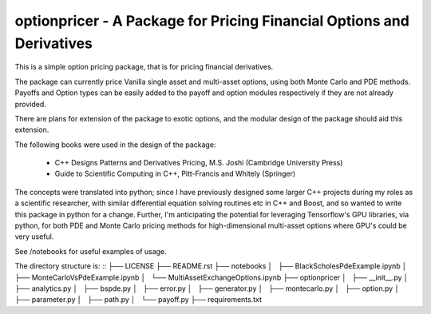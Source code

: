 optionpricer - A Package for Pricing Financial Options and Derivatives
------------------------------------------------------------------------

This is a simple option pricing package, that is for pricing financial derivatives.

The package can currently price Vanilla single asset and multi-asset options, using
both Monte Carlo and PDE methods.
Payoffs and Option types can be easily added to the payoff and option modules
respectively if they are not already provided.

There are plans for extension of the package to exotic options, and the modular
design of the package should aid this extension.

The following books were used in the design of the package:

 - C++ Designs Patterns and Derivatives Pricing, M.S. Joshi (Cambridge University Press)
 - Guide to Scientific Computing in C++, Pitt-Francis and Whitely (Springer)

The concepts were translated into python; since I have previously designed some
larger C++ projects during my roles as a scientific researcher, with similar
differential equation solving routines etc in C++ and Boost, and so wanted to
write this package in python for a change. Further, I'm anticipating the potential
for leveraging Tensorflow's GPU libraries, via python, for both PDE and Monte Carlo
pricing methods for high-dimensional multi-asset options where GPU's could be very
useful.

See /notebooks for useful examples of usage.

The directory structure is:
::
├── LICENSE
├── README.rst
├── notebooks
│   ├── BlackScholesPdeExample.ipynb
│   ├── MonteCarloVsPdeExample.ipynb
│   └── MultiAssetExchangeOptions.ipynb
├── optionpricer
│   ├── __init__.py
│   ├── analytics.py
│   ├── bspde.py
│   ├── error.py
│   ├── generator.py
│   ├── montecarlo.py
│   ├── option.py
│   ├── parameter.py
│   ├── path.py
│   └── payoff.py
├── requirements.txt
